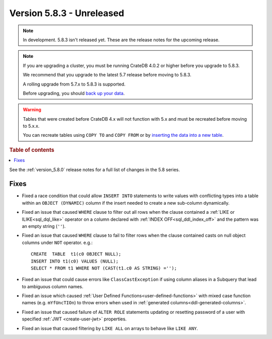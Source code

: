 .. _version_5.8.3:

==========================
Version 5.8.3 - Unreleased
==========================


.. comment 1. Remove the " - Unreleased" from the header above and adjust the ==
.. comment 2. Remove the NOTE below and replace with: "Released on 20XX-XX-XX."
.. comment    (without a NOTE entry, simply starting from col 1 of the line)
.. NOTE::

    In development. 5.8.3 isn't released yet. These are the release notes for
    the upcoming release.

.. NOTE::
    If you are upgrading a cluster, you must be running CrateDB 4.0.2 or higher
    before you upgrade to 5.8.3.

    We recommend that you upgrade to the latest 5.7 release before moving to
    5.8.3.

    A rolling upgrade from 5.7.x to 5.8.3 is supported.

    Before upgrading, you should `back up your data`_.

.. WARNING::

    Tables that were created before CrateDB 4.x will not function with 5.x
    and must be recreated before moving to 5.x.x.

    You can recreate tables using ``COPY TO`` and ``COPY FROM`` or by
    `inserting the data into a new table`_.

.. _back up your data: https://crate.io/docs/crate/reference/en/latest/admin/snapshots.html

.. _inserting the data into a new table: https://crate.io/docs/crate/reference/en/latest/admin/system-information.html#tables-need-to-be-recreated

.. rubric:: Table of contents

.. contents::
   :local:

See the :ref:`version_5.8.0` release notes for a full list of changes in the
5.8 series.

Fixes
=====

- Fixed a race condition that could allow ``INSERT INTO`` statements to write
  values with conflicting types into a table within an ``OBJECT (DYNAMIC)``
  column if the insert needed to create a new sub-column dynamically.

- Fixed an issue that caused ``WHERE`` clause to filter out all rows when the
  clause contained a :ref:`LIKE or ILIKE<sql_dql_like>` operator on a column
  declared with :ref:`INDEX OFF<sql_ddl_index_off>` and the pattern was an empty
  string (``''``).

- Fixed an issue that caused ``WHERE`` clause to fail to filter rows when
  the clause contained casts on null object columns under ``NOT`` operator.
  e.g.::

    CREATE  TABLE  t1(c0 OBJECT NULL);
    INSERT INTO t1(c0) VALUES (NULL);
    SELECT * FROM t1 WHERE NOT (CAST(t1.c0 AS STRING) ='');

- Fixed an issue that could cause errors like ``ClassCastException`` if using
  column aliases in a Subquery that lead to ambiguous column names.

- Fixed an issue which caused
  :ref:`User Defined Functions<user-defined-functions>` with mixed case function
  names (e.g. ``mYfUncTIOn``) to throw errors when used in
  :ref:`generated columns<ddl-generated-columns>`.

- Fixed an issue that caused failure of ``ALTER ROLE`` statements updating or
  resetting password of a user with specified :ref:`JWT <create-user-jwt>`
  properties.

- Fixed an issue that caused filtering by ``LIKE ALL`` on arrays to behave like
  ``LIKE ANY``.
